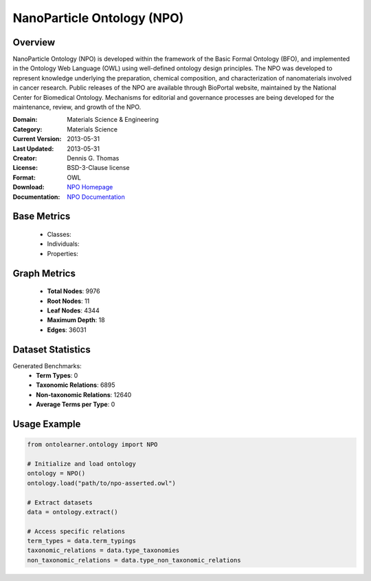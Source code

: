 NanoParticle Ontology (NPO)
============================

Overview
-----------------
NanoParticle Ontology (NPO) is developed within the framework of the Basic Formal Ontology (BFO), and implemented in the Ontology Web Language (OWL) using well-defined ontology design principles. The NPO was developed to represent knowledge underlying the preparation, chemical composition, and characterization of nanomaterials involved in cancer research. Public releases of the NPO are available through BioPortal website, maintained by the National Center for Biomedical Ontology. Mechanisms for editorial and governance processes are being developed for the maintenance, review, and growth of the NPO.

:Domain: Materials Science & Engineering
:Category: Materials Science
:Current Version: 2013-05-31
:Last Updated: 2013-05-31
:Creator: Dennis G. Thomas
:License: BSD-3-Clause license
:Format: OWL
:Download: `NPO Homepage <https://github.com/sobolevnrm/npo?tab=readme-ov-file>`_
:Documentation: `NPO Documentation <https://github.com/sobolevnrm/npo?tab=readme-ov-file>`_

Base Metrics
---------------
    - Classes:
    - Individuals:
    - Properties:

Graph Metrics
------------------
    - **Total Nodes**: 9976
    - **Root Nodes**: 11
    - **Leaf Nodes**: 4344
    - **Maximum Depth**: 18
    - **Edges**: 36031

Dataset Statistics
-------------------
Generated Benchmarks:
    - **Term Types**: 0
    - **Taxonomic Relations**: 6895
    - **Non-taxonomic Relations**: 12640
    - **Average Terms per Type**: 0

Usage Example
------------------
.. code-block:: python

    from ontolearner.ontology import NPO

    # Initialize and load ontology
    ontology = NPO()
    ontology.load("path/to/npo-asserted.owl")

    # Extract datasets
    data = ontology.extract()

    # Access specific relations
    term_types = data.term_typings
    taxonomic_relations = data.type_taxonomies
    non_taxonomic_relations = data.type_non_taxonomic_relations
